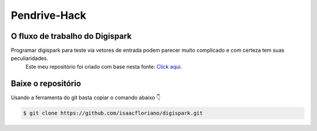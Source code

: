 Pendrive-Hack |build-status| |coverage-status| |docs|
=========================================================

O fluxo de trabalho do Digispark
--------------------

Programar digispark para teste via vetores de entrada podem parecer muito complicado e com certeza tem suas peculiaridades.
 Este meu repositório foi criado com base nesta fonte: `Click aqui <https://github.com/CedArctic/DigiSpark-Scripts>`_.

Baixe o repositório 
-------------

Usando a ferramenta do git basta copiar o comando abaixo 👇 

.. code-block:: bash

    $ git clone https://github.com/isaacfloriano/digispark.git

.. |build-status| image:: https://github.com/requests/requests-oauthlib/actions/workflows/run-tests.yml/badge.svg
   :target: https://github.com/requests/requests-oauthlib/actions
.. |coverage-status| image:: https://img.shields.io/coveralls/requests/requests-oauthlib.svg
   :target: https://coveralls.io/r/requests/requests-oauthlib
.. |docs| image:: https://readthedocs.org/projects/requests-oauthlib/badge/
   :alt: Documentation Status
   :scale: 100%
   :target: https://requests-oauthlib.readthedocs.io/
